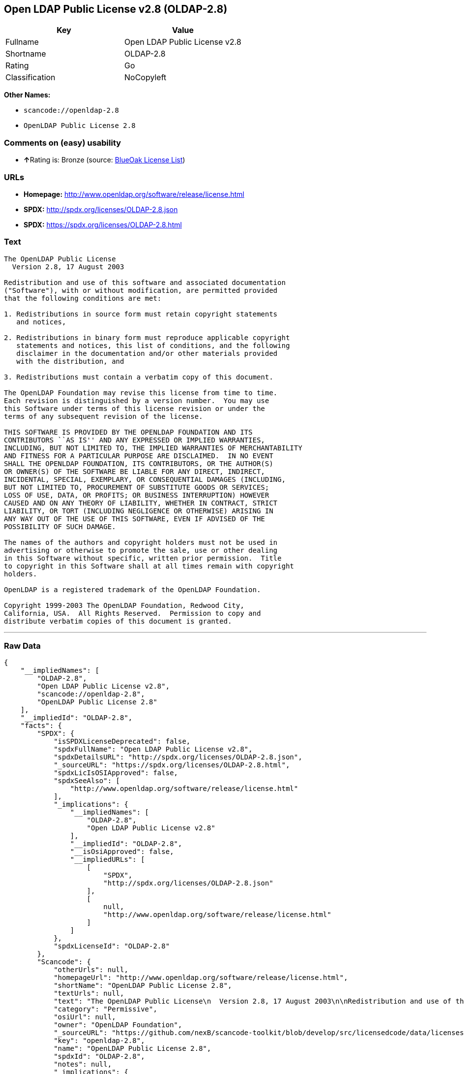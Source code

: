 == Open LDAP Public License v2.8 (OLDAP-2.8)

[cols=",",options="header",]
|===
|Key |Value
|Fullname |Open LDAP Public License v2.8
|Shortname |OLDAP-2.8
|Rating |Go
|Classification |NoCopyleft
|===

*Other Names:*

* `+scancode://openldap-2.8+`
* `+OpenLDAP Public License 2.8+`

=== Comments on (easy) usability

* **↑**Rating is: Bronze (source:
https://blueoakcouncil.org/list[BlueOak License List])

=== URLs

* *Homepage:* http://www.openldap.org/software/release/license.html
* *SPDX:* http://spdx.org/licenses/OLDAP-2.8.json
* *SPDX:* https://spdx.org/licenses/OLDAP-2.8.html

=== Text

....
The OpenLDAP Public License
  Version 2.8, 17 August 2003

Redistribution and use of this software and associated documentation
("Software"), with or without modification, are permitted provided
that the following conditions are met:

1. Redistributions in source form must retain copyright statements
   and notices,

2. Redistributions in binary form must reproduce applicable copyright
   statements and notices, this list of conditions, and the following
   disclaimer in the documentation and/or other materials provided
   with the distribution, and

3. Redistributions must contain a verbatim copy of this document.

The OpenLDAP Foundation may revise this license from time to time.
Each revision is distinguished by a version number.  You may use
this Software under terms of this license revision or under the
terms of any subsequent revision of the license.

THIS SOFTWARE IS PROVIDED BY THE OPENLDAP FOUNDATION AND ITS
CONTRIBUTORS ``AS IS'' AND ANY EXPRESSED OR IMPLIED WARRANTIES,
INCLUDING, BUT NOT LIMITED TO, THE IMPLIED WARRANTIES OF MERCHANTABILITY
AND FITNESS FOR A PARTICULAR PURPOSE ARE DISCLAIMED.  IN NO EVENT
SHALL THE OPENLDAP FOUNDATION, ITS CONTRIBUTORS, OR THE AUTHOR(S)
OR OWNER(S) OF THE SOFTWARE BE LIABLE FOR ANY DIRECT, INDIRECT,
INCIDENTAL, SPECIAL, EXEMPLARY, OR CONSEQUENTIAL DAMAGES (INCLUDING,
BUT NOT LIMITED TO, PROCUREMENT OF SUBSTITUTE GOODS OR SERVICES;
LOSS OF USE, DATA, OR PROFITS; OR BUSINESS INTERRUPTION) HOWEVER
CAUSED AND ON ANY THEORY OF LIABILITY, WHETHER IN CONTRACT, STRICT
LIABILITY, OR TORT (INCLUDING NEGLIGENCE OR OTHERWISE) ARISING IN
ANY WAY OUT OF THE USE OF THIS SOFTWARE, EVEN IF ADVISED OF THE
POSSIBILITY OF SUCH DAMAGE.

The names of the authors and copyright holders must not be used in
advertising or otherwise to promote the sale, use or other dealing
in this Software without specific, written prior permission.  Title
to copyright in this Software shall at all times remain with copyright
holders.

OpenLDAP is a registered trademark of the OpenLDAP Foundation.

Copyright 1999-2003 The OpenLDAP Foundation, Redwood City,
California, USA.  All Rights Reserved.  Permission to copy and
distribute verbatim copies of this document is granted.
....

'''''

=== Raw Data

....
{
    "__impliedNames": [
        "OLDAP-2.8",
        "Open LDAP Public License v2.8",
        "scancode://openldap-2.8",
        "OpenLDAP Public License 2.8"
    ],
    "__impliedId": "OLDAP-2.8",
    "facts": {
        "SPDX": {
            "isSPDXLicenseDeprecated": false,
            "spdxFullName": "Open LDAP Public License v2.8",
            "spdxDetailsURL": "http://spdx.org/licenses/OLDAP-2.8.json",
            "_sourceURL": "https://spdx.org/licenses/OLDAP-2.8.html",
            "spdxLicIsOSIApproved": false,
            "spdxSeeAlso": [
                "http://www.openldap.org/software/release/license.html"
            ],
            "_implications": {
                "__impliedNames": [
                    "OLDAP-2.8",
                    "Open LDAP Public License v2.8"
                ],
                "__impliedId": "OLDAP-2.8",
                "__isOsiApproved": false,
                "__impliedURLs": [
                    [
                        "SPDX",
                        "http://spdx.org/licenses/OLDAP-2.8.json"
                    ],
                    [
                        null,
                        "http://www.openldap.org/software/release/license.html"
                    ]
                ]
            },
            "spdxLicenseId": "OLDAP-2.8"
        },
        "Scancode": {
            "otherUrls": null,
            "homepageUrl": "http://www.openldap.org/software/release/license.html",
            "shortName": "OpenLDAP Public License 2.8",
            "textUrls": null,
            "text": "The OpenLDAP Public License\n  Version 2.8, 17 August 2003\n\nRedistribution and use of this software and associated documentation\n(\"Software\"), with or without modification, are permitted provided\nthat the following conditions are met:\n\n1. Redistributions in source form must retain copyright statements\n   and notices,\n\n2. Redistributions in binary form must reproduce applicable copyright\n   statements and notices, this list of conditions, and the following\n   disclaimer in the documentation and/or other materials provided\n   with the distribution, and\n\n3. Redistributions must contain a verbatim copy of this document.\n\nThe OpenLDAP Foundation may revise this license from time to time.\nEach revision is distinguished by a version number.  You may use\nthis Software under terms of this license revision or under the\nterms of any subsequent revision of the license.\n\nTHIS SOFTWARE IS PROVIDED BY THE OPENLDAP FOUNDATION AND ITS\nCONTRIBUTORS ``AS IS'' AND ANY EXPRESSED OR IMPLIED WARRANTIES,\nINCLUDING, BUT NOT LIMITED TO, THE IMPLIED WARRANTIES OF MERCHANTABILITY\nAND FITNESS FOR A PARTICULAR PURPOSE ARE DISCLAIMED.  IN NO EVENT\nSHALL THE OPENLDAP FOUNDATION, ITS CONTRIBUTORS, OR THE AUTHOR(S)\nOR OWNER(S) OF THE SOFTWARE BE LIABLE FOR ANY DIRECT, INDIRECT,\nINCIDENTAL, SPECIAL, EXEMPLARY, OR CONSEQUENTIAL DAMAGES (INCLUDING,\nBUT NOT LIMITED TO, PROCUREMENT OF SUBSTITUTE GOODS OR SERVICES;\nLOSS OF USE, DATA, OR PROFITS; OR BUSINESS INTERRUPTION) HOWEVER\nCAUSED AND ON ANY THEORY OF LIABILITY, WHETHER IN CONTRACT, STRICT\nLIABILITY, OR TORT (INCLUDING NEGLIGENCE OR OTHERWISE) ARISING IN\nANY WAY OUT OF THE USE OF THIS SOFTWARE, EVEN IF ADVISED OF THE\nPOSSIBILITY OF SUCH DAMAGE.\n\nThe names of the authors and copyright holders must not be used in\nadvertising or otherwise to promote the sale, use or other dealing\nin this Software without specific, written prior permission.  Title\nto copyright in this Software shall at all times remain with copyright\nholders.\n\nOpenLDAP is a registered trademark of the OpenLDAP Foundation.\n\nCopyright 1999-2003 The OpenLDAP Foundation, Redwood City,\nCalifornia, USA.  All Rights Reserved.  Permission to copy and\ndistribute verbatim copies of this document is granted.",
            "category": "Permissive",
            "osiUrl": null,
            "owner": "OpenLDAP Foundation",
            "_sourceURL": "https://github.com/nexB/scancode-toolkit/blob/develop/src/licensedcode/data/licenses/openldap-2.8.yml",
            "key": "openldap-2.8",
            "name": "OpenLDAP Public License 2.8",
            "spdxId": "OLDAP-2.8",
            "notes": null,
            "_implications": {
                "__impliedNames": [
                    "scancode://openldap-2.8",
                    "OpenLDAP Public License 2.8",
                    "OLDAP-2.8"
                ],
                "__impliedId": "OLDAP-2.8",
                "__impliedCopyleft": [
                    [
                        "Scancode",
                        "NoCopyleft"
                    ]
                ],
                "__calculatedCopyleft": "NoCopyleft",
                "__impliedText": "The OpenLDAP Public License\n  Version 2.8, 17 August 2003\n\nRedistribution and use of this software and associated documentation\n(\"Software\"), with or without modification, are permitted provided\nthat the following conditions are met:\n\n1. Redistributions in source form must retain copyright statements\n   and notices,\n\n2. Redistributions in binary form must reproduce applicable copyright\n   statements and notices, this list of conditions, and the following\n   disclaimer in the documentation and/or other materials provided\n   with the distribution, and\n\n3. Redistributions must contain a verbatim copy of this document.\n\nThe OpenLDAP Foundation may revise this license from time to time.\nEach revision is distinguished by a version number.  You may use\nthis Software under terms of this license revision or under the\nterms of any subsequent revision of the license.\n\nTHIS SOFTWARE IS PROVIDED BY THE OPENLDAP FOUNDATION AND ITS\nCONTRIBUTORS ``AS IS'' AND ANY EXPRESSED OR IMPLIED WARRANTIES,\nINCLUDING, BUT NOT LIMITED TO, THE IMPLIED WARRANTIES OF MERCHANTABILITY\nAND FITNESS FOR A PARTICULAR PURPOSE ARE DISCLAIMED.  IN NO EVENT\nSHALL THE OPENLDAP FOUNDATION, ITS CONTRIBUTORS, OR THE AUTHOR(S)\nOR OWNER(S) OF THE SOFTWARE BE LIABLE FOR ANY DIRECT, INDIRECT,\nINCIDENTAL, SPECIAL, EXEMPLARY, OR CONSEQUENTIAL DAMAGES (INCLUDING,\nBUT NOT LIMITED TO, PROCUREMENT OF SUBSTITUTE GOODS OR SERVICES;\nLOSS OF USE, DATA, OR PROFITS; OR BUSINESS INTERRUPTION) HOWEVER\nCAUSED AND ON ANY THEORY OF LIABILITY, WHETHER IN CONTRACT, STRICT\nLIABILITY, OR TORT (INCLUDING NEGLIGENCE OR OTHERWISE) ARISING IN\nANY WAY OUT OF THE USE OF THIS SOFTWARE, EVEN IF ADVISED OF THE\nPOSSIBILITY OF SUCH DAMAGE.\n\nThe names of the authors and copyright holders must not be used in\nadvertising or otherwise to promote the sale, use or other dealing\nin this Software without specific, written prior permission.  Title\nto copyright in this Software shall at all times remain with copyright\nholders.\n\nOpenLDAP is a registered trademark of the OpenLDAP Foundation.\n\nCopyright 1999-2003 The OpenLDAP Foundation, Redwood City,\nCalifornia, USA.  All Rights Reserved.  Permission to copy and\ndistribute verbatim copies of this document is granted.",
                "__impliedURLs": [
                    [
                        "Homepage",
                        "http://www.openldap.org/software/release/license.html"
                    ]
                ]
            }
        },
        "BlueOak License List": {
            "BlueOakRating": "Bronze",
            "url": "https://spdx.org/licenses/OLDAP-2.8.html",
            "isPermissive": true,
            "_sourceURL": "https://blueoakcouncil.org/list",
            "name": "Open LDAP Public License v2.8",
            "id": "OLDAP-2.8",
            "_implications": {
                "__impliedNames": [
                    "OLDAP-2.8"
                ],
                "__impliedJudgement": [
                    [
                        "BlueOak License List",
                        {
                            "tag": "PositiveJudgement",
                            "contents": "Rating is: Bronze"
                        }
                    ]
                ],
                "__impliedCopyleft": [
                    [
                        "BlueOak License List",
                        "NoCopyleft"
                    ]
                ],
                "__calculatedCopyleft": "NoCopyleft",
                "__impliedURLs": [
                    [
                        "SPDX",
                        "https://spdx.org/licenses/OLDAP-2.8.html"
                    ]
                ]
            }
        }
    },
    "__impliedJudgement": [
        [
            "BlueOak License List",
            {
                "tag": "PositiveJudgement",
                "contents": "Rating is: Bronze"
            }
        ]
    ],
    "__impliedCopyleft": [
        [
            "BlueOak License List",
            "NoCopyleft"
        ],
        [
            "Scancode",
            "NoCopyleft"
        ]
    ],
    "__calculatedCopyleft": "NoCopyleft",
    "__isOsiApproved": false,
    "__impliedText": "The OpenLDAP Public License\n  Version 2.8, 17 August 2003\n\nRedistribution and use of this software and associated documentation\n(\"Software\"), with or without modification, are permitted provided\nthat the following conditions are met:\n\n1. Redistributions in source form must retain copyright statements\n   and notices,\n\n2. Redistributions in binary form must reproduce applicable copyright\n   statements and notices, this list of conditions, and the following\n   disclaimer in the documentation and/or other materials provided\n   with the distribution, and\n\n3. Redistributions must contain a verbatim copy of this document.\n\nThe OpenLDAP Foundation may revise this license from time to time.\nEach revision is distinguished by a version number.  You may use\nthis Software under terms of this license revision or under the\nterms of any subsequent revision of the license.\n\nTHIS SOFTWARE IS PROVIDED BY THE OPENLDAP FOUNDATION AND ITS\nCONTRIBUTORS ``AS IS'' AND ANY EXPRESSED OR IMPLIED WARRANTIES,\nINCLUDING, BUT NOT LIMITED TO, THE IMPLIED WARRANTIES OF MERCHANTABILITY\nAND FITNESS FOR A PARTICULAR PURPOSE ARE DISCLAIMED.  IN NO EVENT\nSHALL THE OPENLDAP FOUNDATION, ITS CONTRIBUTORS, OR THE AUTHOR(S)\nOR OWNER(S) OF THE SOFTWARE BE LIABLE FOR ANY DIRECT, INDIRECT,\nINCIDENTAL, SPECIAL, EXEMPLARY, OR CONSEQUENTIAL DAMAGES (INCLUDING,\nBUT NOT LIMITED TO, PROCUREMENT OF SUBSTITUTE GOODS OR SERVICES;\nLOSS OF USE, DATA, OR PROFITS; OR BUSINESS INTERRUPTION) HOWEVER\nCAUSED AND ON ANY THEORY OF LIABILITY, WHETHER IN CONTRACT, STRICT\nLIABILITY, OR TORT (INCLUDING NEGLIGENCE OR OTHERWISE) ARISING IN\nANY WAY OUT OF THE USE OF THIS SOFTWARE, EVEN IF ADVISED OF THE\nPOSSIBILITY OF SUCH DAMAGE.\n\nThe names of the authors and copyright holders must not be used in\nadvertising or otherwise to promote the sale, use or other dealing\nin this Software without specific, written prior permission.  Title\nto copyright in this Software shall at all times remain with copyright\nholders.\n\nOpenLDAP is a registered trademark of the OpenLDAP Foundation.\n\nCopyright 1999-2003 The OpenLDAP Foundation, Redwood City,\nCalifornia, USA.  All Rights Reserved.  Permission to copy and\ndistribute verbatim copies of this document is granted.",
    "__impliedURLs": [
        [
            "SPDX",
            "http://spdx.org/licenses/OLDAP-2.8.json"
        ],
        [
            null,
            "http://www.openldap.org/software/release/license.html"
        ],
        [
            "SPDX",
            "https://spdx.org/licenses/OLDAP-2.8.html"
        ],
        [
            "Homepage",
            "http://www.openldap.org/software/release/license.html"
        ]
    ]
}
....

'''''

=== Dot Cluster Graph

image:../dot/OLDAP-2.8.svg[image,title="dot"]